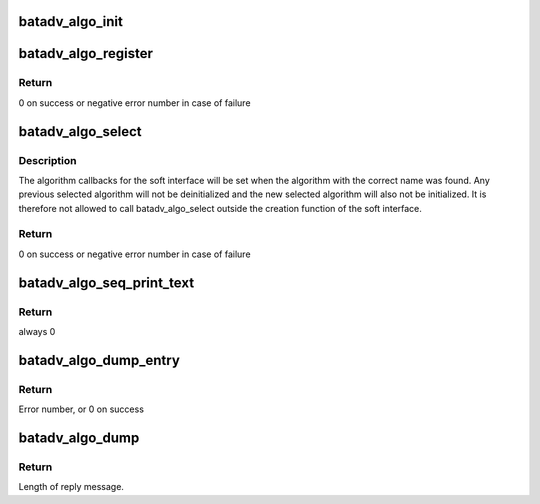 .. -*- coding: utf-8; mode: rst -*-
.. src-file: net/batman-adv/bat_algo.c

.. _`batadv_algo_init`:

batadv_algo_init
================

.. c:function:: void batadv_algo_init( void)

    Initialize batman-adv algorithm management data structures

    :param  void:
        no arguments

.. _`batadv_algo_register`:

batadv_algo_register
====================

.. c:function:: int batadv_algo_register(struct batadv_algo_ops *bat_algo_ops)

    Register callbacks for a mesh algorithm

    :param struct batadv_algo_ops \*bat_algo_ops:
        mesh algorithm callbacks to add

.. _`batadv_algo_register.return`:

Return
------

0 on success or negative error number in case of failure

.. _`batadv_algo_select`:

batadv_algo_select
==================

.. c:function:: int batadv_algo_select(struct batadv_priv *bat_priv, char *name)

    Select algorithm of soft interface

    :param struct batadv_priv \*bat_priv:
        the bat priv with all the soft interface information

    :param char \*name:
        name of the algorithm to select

.. _`batadv_algo_select.description`:

Description
-----------

The algorithm callbacks for the soft interface will be set when the algorithm
with the correct name was found. Any previous selected algorithm will not be
deinitialized and the new selected algorithm will also not be initialized.
It is therefore not allowed to call batadv_algo_select outside the creation
function of the soft interface.

.. _`batadv_algo_select.return`:

Return
------

0 on success or negative error number in case of failure

.. _`batadv_algo_seq_print_text`:

batadv_algo_seq_print_text
==========================

.. c:function:: int batadv_algo_seq_print_text(struct seq_file *seq, void *offset)

    Print the supported algorithms in a seq file

    :param struct seq_file \*seq:
        seq file to print on

    :param void \*offset:
        not used

.. _`batadv_algo_seq_print_text.return`:

Return
------

always 0

.. _`batadv_algo_dump_entry`:

batadv_algo_dump_entry
======================

.. c:function:: int batadv_algo_dump_entry(struct sk_buff *msg, u32 portid, u32 seq, struct batadv_algo_ops *bat_algo_ops)

    fill in information about one supported routing algorithm

    :param struct sk_buff \*msg:
        netlink message to be sent back

    :param u32 portid:
        Port to reply to

    :param u32 seq:
        Sequence number of message

    :param struct batadv_algo_ops \*bat_algo_ops:
        Algorithm to be dumped

.. _`batadv_algo_dump_entry.return`:

Return
------

Error number, or 0 on success

.. _`batadv_algo_dump`:

batadv_algo_dump
================

.. c:function:: int batadv_algo_dump(struct sk_buff *msg, struct netlink_callback *cb)

    fill in information about supported routing algorithms

    :param struct sk_buff \*msg:
        netlink message to be sent back

    :param struct netlink_callback \*cb:
        Parameters to the netlink request

.. _`batadv_algo_dump.return`:

Return
------

Length of reply message.

.. This file was automatic generated / don't edit.

